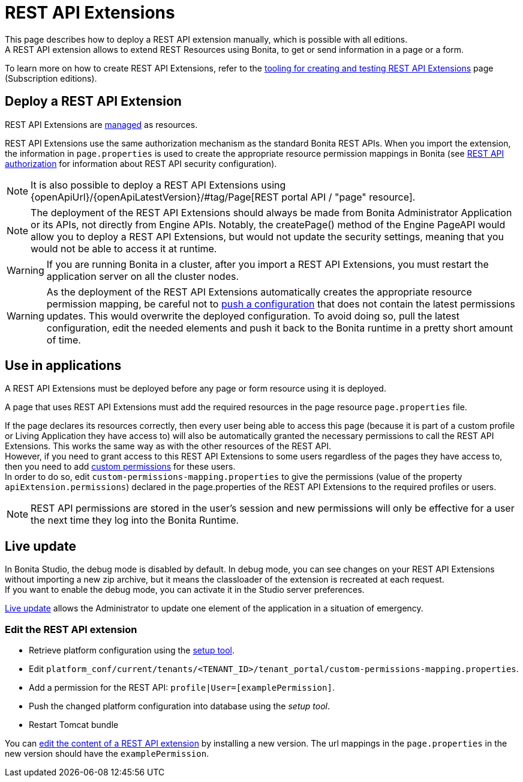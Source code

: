= REST API Extensions
:description: This page describes how to deploy a REST API extension manually, which is possible with all editions.

{description} +
A REST API extension allows to extend REST Resources using Bonita, to get or send information in a page or a form.

To learn more on how to create REST API Extensions, refer to the xref:api:rest-api-extensions.adoc[tooling for creating and testing REST API Extensions] page (Subscription editions).

== Deploy a REST API Extension

REST API Extensions are xref:ROOT:resource-management.adoc[managed] as resources.

REST API Extensions use the same authorization mechanism as the standard Bonita REST APIs. When you import the extension, the information in `page.properties` is used to create the appropriate resource permission mappings in Bonita (see xref:identity:rest-api-authorization.adoc[REST API authorization] for information about REST API security configuration).

[NOTE]
====

It is also possible to deploy a REST API Extensions using {openApiUrl}/{openApiLatestVersion}/#tag/Page[REST portal API / "page" resource].
====

[NOTE]
====

The deployment of the REST API Extensions should always be made from Bonita Administrator Application or its APIs, not directly from Engine APIs. Notably, the createPage() method of the Engine PageAPI would allow you to deploy a REST API Extensions, but would not update the security settings, meaning that you would not be able to access it at runtime.
====

[WARNING]
====

If you are running Bonita in a cluster, after you import a REST API Extensions, you must restart the application server on all the cluster nodes.
====

[WARNING]
====

As the deployment of the REST API Extensions automatically creates the appropriate resource permission mapping, be careful not to xref:runtime:bonita-platform-setup.adoc#update_platform_conf[push a configuration] that does not contain the latest permissions updates. This would overwrite the deployed configuration. To avoid doing so, pull the latest configuration, edit the needed elements and push it back to the Bonita runtime in a pretty short amount of time.
====

[#usage]

== Use in applications

A REST API Extensions must be deployed before any page or form resource using it is deployed.

A page that uses REST API Extensions must add the required resources in the page resource `page.properties` file.


If the page declares its resources correctly, then every user being able to access this page (because it is part of a custom profile or Living Application they have access to)
will also be automatically granted the necessary permissions to call the REST API Extensions. This works the same way as with the other resources of the REST API. +
However, if you need to grant access to this REST API Extensions to some users regardless of the pages they have access to, then you need to add xref:identity:rest-api-authorization.adoc#custom-permissions-mapping[custom permissions] for these users. +
In order to do so, edit `custom-permissions-mapping.properties` to give the permissions (value of the property `apiExtension.permissions`) declared in the page.properties of the REST API Extensions to the required profiles or users.

[NOTE]
====

REST API permissions are stored in the user's session and new permissions will only be effective for a user the next time they log into the Bonita Runtime.
====

== Live update
In Bonita Studio, the debug mode is disabled by default. In debug mode, you can see changes on your REST API Extensions without importing a new zip archive, but it means the classloader of the extension is recreated at each request. +
If you want to enable the debug mode, you can activate it in the Studio server preferences.

xref:runtime:live-update.adoc[Live update] allows the Administrator to update one element of the application in a situation of emergency.

=== Edit the REST API extension
* Retrieve platform configuration using the xref:runtime:bonita-platform-setup.adoc#update_platform_conf[setup tool].
* Edit `platform_conf/current/tenants/<TENANT_ID>/tenant_portal/custom-permissions-mapping.properties`.
* Add a permission for the REST API: `profile|User=[examplePermission]`.
* Push the changed platform configuration into database using the _setup tool_.
* Restart Tomcat bundle

You can xref:ROOT:resource-management.adoc#modify[edit the content of a REST API extension] by installing a new version.
The url mappings in the `page.properties` in the new version should have the `examplePermission`.
